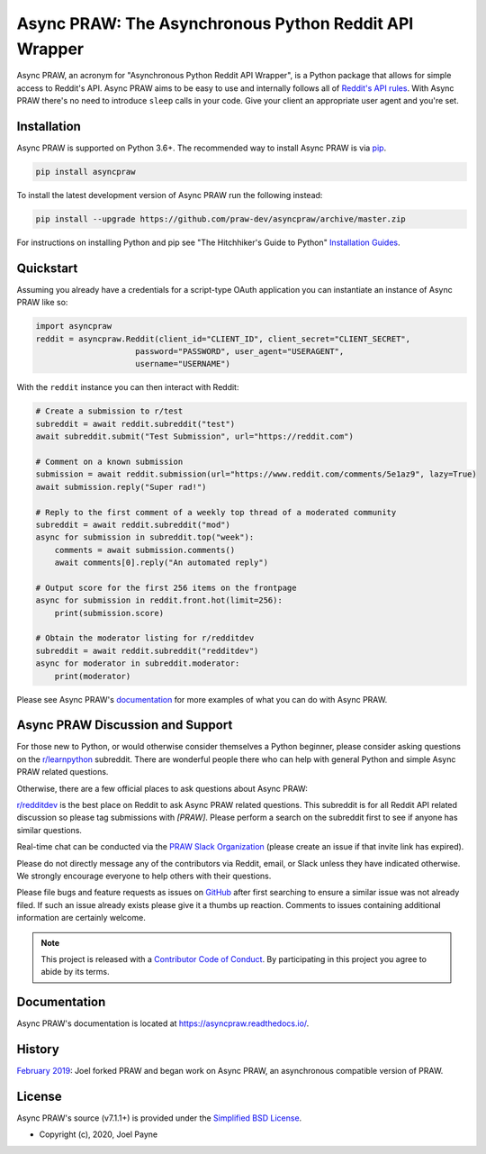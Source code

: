 Async PRAW: The Asynchronous Python Reddit API Wrapper
======================================================

.. image:: https://img.shields.io/pypi/v/asyncpraw.svg
   :alt: Latest asyncpraw Version
   :target: https://pypi.python.org/pypi/asyncpraw
.. image:: https://img.shields.io/pypi/pyversions/asyncpraw
   :alt: Supported Python Versions
   :target: https://pypi.python.org/pypi/asyncpraw
.. image:: https://img.shields.io/pypi/dm/asyncpraw
   :alt: PyPI - Downloads - Monthly
   :target: https://pypi.python.org/pypi/asyncpraw
.. image:: https://coveralls.io/repos/github/praw-dev/asyncpraw/badge.svg?branch=master
   :alt: Coveralls Coverage
   :target: https://coveralls.io/github/praw-dev/asyncpraw?branch=master
.. image:: https://github.com/praw-dev/asyncpraw/workflows/CI/badge.svg
   :alt: Github Actions Coverage
   :target: https://github.com/praw-dev/asyncpraw/actions?query=branch%3Amaster
.. image:: https://img.shields.io/badge/Contributor%20Covenant-v2.0%20adopted-ff69b4.svg
   :alt: Contributor Covenant
   :target: https://github.com/praw-dev/asyncpraw/blob/master/CODE_OF_CONDUCT.md

Async PRAW, an acronym for "Asynchronous Python Reddit API Wrapper", is a Python package that
allows for simple access to Reddit's API. Async PRAW aims to be easy to use and
internally follows all of `Reddit's API rules
<https://github.com/reddit/reddit/wiki/API>`_. With Async PRAW there's no need to
introduce ``sleep`` calls in your code. Give your client an appropriate user
agent and you're set.

.. _installation:

Installation
------------

Async PRAW is supported on Python 3.6+. The recommended way to
install Async PRAW is via `pip <https://pypi.python.org/pypi/pip>`_.

.. code-block:: bash

    pip install asyncpraw

To install the latest development version of Async PRAW run the following instead:

.. code-block:: bash

    pip install --upgrade https://github.com/praw-dev/asyncpraw/archive/master.zip

For instructions on installing Python and pip see "The Hitchhiker's Guide to
Python" `Installation Guides
<https://docs.python-guide.org/en/latest/starting/installation/>`_.

Quickstart
----------

Assuming you already have a credentials for a script-type OAuth application you
can instantiate an instance of Async PRAW like so:

.. code-block:: python

    import asyncpraw
    reddit = asyncpraw.Reddit(client_id="CLIENT_ID", client_secret="CLIENT_SECRET",
                         password="PASSWORD", user_agent="USERAGENT",
                         username="USERNAME")

With the ``reddit`` instance you can then interact with Reddit:

.. code-block:: python

    # Create a submission to r/test
    subreddit = await reddit.subreddit("test")
    await subreddit.submit("Test Submission", url="https://reddit.com")

    # Comment on a known submission
    submission = await reddit.submission(url="https://www.reddit.com/comments/5e1az9", lazy=True)
    await submission.reply("Super rad!")

    # Reply to the first comment of a weekly top thread of a moderated community
    subreddit = await reddit.subreddit("mod")
    async for submission in subreddit.top("week"):
        comments = await submission.comments()
        await comments[0].reply("An automated reply")

    # Output score for the first 256 items on the frontpage
    async for submission in reddit.front.hot(limit=256):
        print(submission.score)

    # Obtain the moderator listing for r/redditdev
    subreddit = await reddit.subreddit("redditdev")
    async for moderator in subreddit.moderator:
        print(moderator)

Please see Async PRAW's `documentation <https://asyncpraw.readthedocs.io/>`_ for
more examples of what you can do with Async PRAW.

Async PRAW Discussion and Support
---------------------------------

For those new to Python, or would otherwise consider themselves a Python
beginner, please consider asking questions on the `r/learnpython
<https://www.reddit.com/r/learnpython>`_ subreddit. There are wonderful people
there who can help with general Python and simple Async PRAW related questions.

Otherwise, there are a few official places to ask questions about Async PRAW:

`r/redditdev <https://www.reddit.com/r/redditdev>`_ is the best place on
Reddit to ask Async PRAW related questions. This subreddit is for all Reddit API
related discussion so please tag submissions with *[PRAW]*. Please perform a
search on the subreddit first to see if anyone has similar questions.

Real-time chat can be conducted via the `PRAW Slack Organization
<https://join.slack.com/t/praw/shared_invite/enQtOTUwMDcxOTQ0NzY5LWVkMGQ3ZDk5YmQ5MDEwYTZmMmJkMTJkNjBkNTY3OTU0Y2E2NGRlY2ZhZTAzMWZmMWRiMTMwYjdjODkxOGYyZjY>`_
(please create an issue if that invite link has expired).

Please do not directly message any of the contributors via Reddit, email, or
Slack unless they have indicated otherwise. We strongly encourage everyone to
help others with their questions.

Please file bugs and feature requests as issues on `GitHub
<https://github.com/praw-dev/asyncpraw/issues>`_ after first searching to ensure a
similar issue was not already filed. If such an issue already exists please
give it a thumbs up reaction. Comments to issues containing additional
information are certainly welcome.

.. note:: This project is released with a `Contributor Code of Conduct
   <https://github.com/praw-dev/asyncpraw/blob/master/CODE_OF_CONDUCT.md>`_. By
   participating in this project you agree to abide by its terms.

Documentation
-------------

Async PRAW's documentation is located at https://asyncpraw.readthedocs.io/.

History
-------

`February 2019
<https://github.com/praw-dev/asyncpraw/commit/55480eb3d59dc7bc3d1480d83b98c95effc77181>`_:
Joel forked PRAW and began work on Async PRAW, an asynchronous compatible version of PRAW.

License
-------

Async PRAW's source (v7.1.1+) is provided under the `Simplified BSD License
<https://github.com/praw-dev/asyncpraw/blob/30796acc29b4ba2335cf0eab414477702c29452f/LICENSE.txt>`_.

* Copyright (c), 2020, Joel Payne
